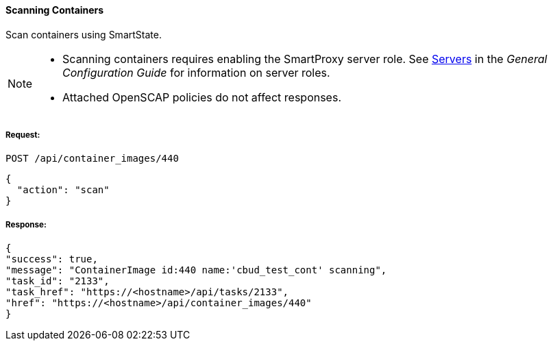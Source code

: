 [[scan-containers]]
==== Scanning Containers

Scan containers using SmartState.

[NOTE]
====
* Scanning containers requires enabling the SmartProxy server role. See link:https://access.redhat.com/documentation/en-us/red_hat_cloudforms/4.6/html-single/general_configuration/#servers[Servers] in the _General Configuration Guide_ for information on server roles. 
* Attached OpenSCAP policies do not affect responses. 
====

===== Request:

------
POST /api/container_images/440
------

[source,json]
------
{
  "action": "scan"
}
------


===== Response:

[source,json]
------
{
"success": true,
"message": "ContainerImage id:440 name:'cbud_test_cont' scanning",
"task_id": "2133",
"task_href": "https://<hostname>/api/tasks/2133",
"href": "https://<hostname>/api/container_images/440"
}
------